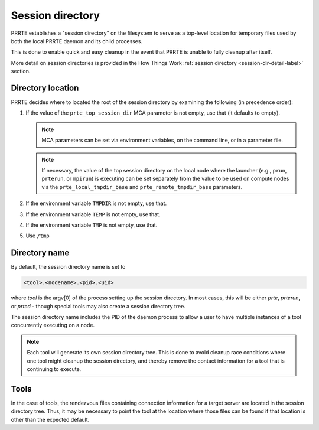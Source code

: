 Session directory
=================

PRRTE establishes a "session directory" on the filesystem to serve as
a top-level location for temporary files used by both the local PRRTE
daemon and its child processes.

This is done to enable quick and easy cleanup in the event that PRRTE
is unable to fully cleanup after itself.

More detail on session directories is provided in the How Things Work
:ref:`session directory <session-dir-detail-label>` section.

Directory location
------------------

PRRTE decides where to located the root of the session directory by
examining the following (in precedence order):

#. If the value of the ``prte_top_session_dir`` MCA parameter is not
   empty, use that (it defaults to empty).

   .. note:: MCA parameters can be set via environment variables, on
             the command line, or in a parameter file.

   .. note:: If necessary, the value of the top session directory on
             the local node where the launcher (e.g., ``prun``, ``prterun``,
             or ``mpirun``) is executing can be set separately from
             the value to be used on compute nodes via the
             ``prte_local_tmpdir_base`` and ``prte_remote_tmpdir_base``
             parameters.

#. If the environment variable ``TMPDIR`` is not empty, use that.
#. If the environment variable ``TEMP`` is not empty, use that.
#. If the environment variable ``TMP`` is not empty, use that.
#. Use ``/tmp``

Directory name
--------------

By default, the session directory name is set to

.. code::

   <tool>.<nodename>.<pid>.<uid>

where `tool` is the argv[0] of the process setting up the
session directory. In most cases, this will be either `prte`,
`prterun`, or `prted` - though special tools
may also create a session directory tree.

The session directory name includes the PID
of the daemon process to allow a user to have multiple
instances of a tool concurrently executing on a node.

.. note::

   Each tool will generate its own session directory tree. This
   is done to avoid cleanup race conditions where one tool might
   cleanup the session directory, and thereby remove the contact
   information for a tool that is continuing to execute.


Tools
-----

In the case of tools, the rendezvous files containing connection
information for a target server are located in the session directory
tree. Thus, it may be necessary to point the tool at the location
where those files can be found if that location is other than the
expected default.
